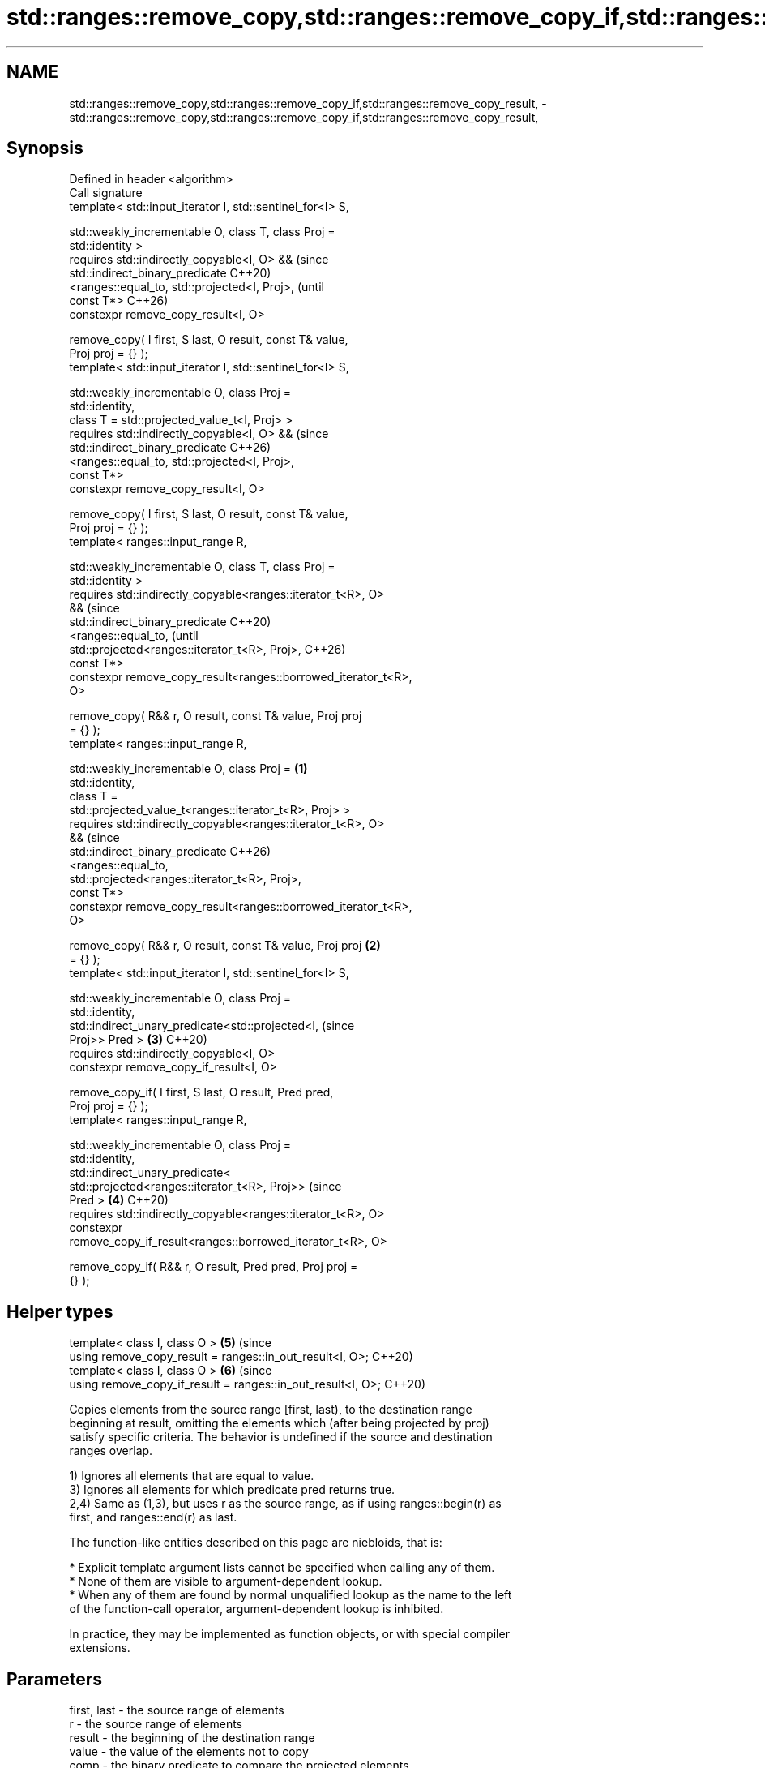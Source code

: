 .TH std::ranges::remove_copy,std::ranges::remove_copy_if,std::ranges::remove_copy_result, 3 "2024.06.10" "http://cppreference.com" "C++ Standard Libary"
.SH NAME
std::ranges::remove_copy,std::ranges::remove_copy_if,std::ranges::remove_copy_result, \- std::ranges::remove_copy,std::ranges::remove_copy_if,std::ranges::remove_copy_result,

.SH Synopsis

   Defined in header <algorithm>
   Call signature
   template< std::input_iterator I, std::sentinel_for<I> S,

             std::weakly_incrementable O, class T, class Proj =
   std::identity >
   requires std::indirectly_copyable<I, O> &&                           (since
            std::indirect_binary_predicate                              C++20)
                <ranges::equal_to, std::projected<I, Proj>,             (until
   const T*>                                                            C++26)
   constexpr remove_copy_result<I, O>

       remove_copy( I first, S last, O result, const T& value,
   Proj proj = {} );
   template< std::input_iterator I, std::sentinel_for<I> S,

             std::weakly_incrementable O, class Proj =
   std::identity,
             class T = std::projected_value_t<I, Proj> >
   requires std::indirectly_copyable<I, O> &&                           (since
            std::indirect_binary_predicate                              C++26)
                <ranges::equal_to, std::projected<I, Proj>,
   const T*>
   constexpr remove_copy_result<I, O>

       remove_copy( I first, S last, O result, const T& value,
   Proj proj = {} );
   template< ranges::input_range R,

             std::weakly_incrementable O, class T, class Proj =
   std::identity >
   requires std::indirectly_copyable<ranges::iterator_t<R>, O>
   &&                                                                           (since
            std::indirect_binary_predicate                                      C++20)
                <ranges::equal_to,                                              (until
                 std::projected<ranges::iterator_t<R>, Proj>,                   C++26)
   const T*>
   constexpr remove_copy_result<ranges::borrowed_iterator_t<R>,
   O>

       remove_copy( R&& r, O result, const T& value, Proj proj
   = {} );
   template< ranges::input_range R,

             std::weakly_incrementable O, class Proj =          \fB(1)\fP
   std::identity,
             class T =
   std::projected_value_t<ranges::iterator_t<R>, Proj> >
   requires std::indirectly_copyable<ranges::iterator_t<R>, O>
   &&                                                                           (since
            std::indirect_binary_predicate                                      C++26)
                <ranges::equal_to,
                 std::projected<ranges::iterator_t<R>, Proj>,
   const T*>
   constexpr remove_copy_result<ranges::borrowed_iterator_t<R>,
   O>

       remove_copy( R&& r, O result, const T& value, Proj proj      \fB(2)\fP
   = {} );
   template< std::input_iterator I, std::sentinel_for<I> S,

             std::weakly_incrementable O, class Proj =
   std::identity,
             std::indirect_unary_predicate<std::projected<I,                    (since
   Proj>> Pred >                                                        \fB(3)\fP     C++20)
   requires std::indirectly_copyable<I, O>
   constexpr remove_copy_if_result<I, O>

       remove_copy_if( I first, S last, O result, Pred pred,
   Proj proj = {} );
   template< ranges::input_range R,

             std::weakly_incrementable O, class Proj =
   std::identity,
             std::indirect_unary_predicate<
                 std::projected<ranges::iterator_t<R>, Proj>>                   (since
   Pred >                                                               \fB(4)\fP     C++20)
   requires std::indirectly_copyable<ranges::iterator_t<R>, O>
   constexpr
   remove_copy_if_result<ranges::borrowed_iterator_t<R>, O>

       remove_copy_if( R&& r, O result, Pred pred, Proj proj =
   {} );
.SH Helper types
   template< class I, class O >                                         \fB(5)\fP     (since
   using remove_copy_result = ranges::in_out_result<I, O>;                      C++20)
   template< class I, class O >                                         \fB(6)\fP     (since
   using remove_copy_if_result = ranges::in_out_result<I, O>;                   C++20)

   Copies elements from the source range [first, last), to the destination range
   beginning at result, omitting the elements which (after being projected by proj)
   satisfy specific criteria. The behavior is undefined if the source and destination
   ranges overlap.

   1) Ignores all elements that are equal to value.
   3) Ignores all elements for which predicate pred returns true.
   2,4) Same as (1,3), but uses r as the source range, as if using ranges::begin(r) as
   first, and ranges::end(r) as last.

   The function-like entities described on this page are niebloids, that is:

     * Explicit template argument lists cannot be specified when calling any of them.
     * None of them are visible to argument-dependent lookup.
     * When any of them are found by normal unqualified lookup as the name to the left
       of the function-call operator, argument-dependent lookup is inhibited.

   In practice, they may be implemented as function objects, or with special compiler
   extensions.

.SH Parameters

   first, last - the source range of elements
   r           - the source range of elements
   result      - the beginning of the destination range
   value       - the value of the elements not to copy
   comp        - the binary predicate to compare the projected elements
   proj        - the projection to apply to the elements

.SH Return value

   {last, result + N}, where N is the number of elements copied.

.SH Complexity

   Exactly ranges::distance(first, last) applications of the corresponding predicate
   comp and any projection proj.

.SH Notes

   The algorithm is stable, i.e. preserves the relative order of the copied elements.

             Feature-test macro           Value    Std              Feature
   __cpp_lib_algorithm_default_value_type 202403 (C++26) List-initialization for
                                                         algorithms (1,2)

.SH Possible implementation

                                        remove_copy
  struct remove_copy_fn
  {
      template<std::input_iterator I, std::sentinel_for<I> S,
               std::weakly_incrementable O, class Proj = std::identity,
               class T = std::projected_value_t<I, Proj>>
      requires std::indirectly_copyable<I, O> &&
               std::indirect_binary_predicate<ranges::equal_to,
                                              std::projected<I, Proj>, const T*>
      constexpr ranges::remove_copy_result<I, O>
          operator()(I first, S last, O result, const T& value, Proj proj = {}) const
      {
          for (; !(first == last); ++first)
              if (value != std::invoke(proj, *first))
              {
                  *result = *first;
                  ++result;
              }
          return {std::move(first), std::move(result)};
      }

      template<ranges::input_range R,
               std::weakly_incrementable O, class Proj = std::identity,
               class T = std::projected_value_t<ranges::iterator_t<R>, Proj>>
      requires std::indirectly_copyable<ranges::iterator_t<R>, O> &&
               std::indirect_binary_predicate<ranges::equal_to,
               std::projected<ranges::iterator_t<R>, Proj>, const T*>
      constexpr ranges::remove_copy_result<ranges::borrowed_iterator_t<R>, O>
          operator()(R&& r, O result, const T& value, Proj proj = {}) const
      {
          return (*this)(ranges::begin(r), ranges::end(r), std::move(result), value,
                         std::move(proj));
      }
  };

  inline constexpr remove_copy_fn remove_copy {};
                                       remove_copy_if
  struct remove_copy_if_fn
  {
      template<std::input_iterator I, std::sentinel_for<I> S, std::weakly_incrementable O,
               class Proj = std::identity,
               std::indirect_unary_predicate<std::projected<I, Proj>> Pred>
      requires std::indirectly_copyable<I, O>
      constexpr ranges::remove_copy_if_result<I, O>
          operator()(I first, S last, O result, Pred pred, Proj proj = {}) const
      {
          for (; first != last; ++first)
              if (false == std::invoke(pred, std::invoke(proj, *first)))
              {
                  *result = *first;
                  ++result;
              }
          return {std::move(first), std::move(result)};
      }

      template<ranges::input_range R, std::weakly_incrementable O,
               class Proj = std::identity,
               std::indirect_unary_predicate<
                   std::projected<ranges::iterator_t<R>, Proj>> Pred>
      requires std::indirectly_copyable<ranges::iterator_t<R>, O>
      constexpr ranges::remove_copy_if_result<ranges::borrowed_iterator_t<R>, O>
          operator()(R&& r, O result, Pred pred, Proj proj = {}) const
      {
          return (*this)(ranges::begin(r), ranges::end(r), std::move(result),
                         std::move(pred), std::move(proj));
      }
  };

  inline constexpr remove_copy_if_fn remove_copy_if {};

.SH Example


// Run this code

 #include <algorithm>
 #include <array>
 #include <complex>
 #include <iomanip>
 #include <iostream>
 #include <iterator>
 #include <string_view>
 #include <vector>

 void println(const auto rem, const auto& v)
 {
     std::cout << rem << ' ';
     for (const auto& e : v)
         std::cout << e << ' ';
     std::cout << '\\n';
 }

 int main()
 {
     // Filter out the hash symbol from the given string.
     const std::string_view str{"#Small #Buffer #Optimization"};
     std::cout << "before: " << std::quoted(str) << '\\n';

     std::cout << "after:  \\"";
     std::ranges::remove_copy(str.begin(), str.end(),
                              std::ostream_iterator<char>(std::cout), '#');
     std::cout << "\\"\\n";

     // Copy only the complex numbers with positive imaginary part.
     using Ci = std::complex<int>;
     constexpr std::array<Ci, 5> source
     {
         Ci{1, 0}, Ci{0, 1}, Ci{2, -1}, Ci{3, 2}, Ci{4, -3}
     };
     std::vector<std::complex<int>> target;

     std::ranges::remove_copy_if
     (
         source,
         std::back_inserter(target),
         [](int imag) { return imag <= 0; },
         [](Ci z) { return z.imag(); }
     );

     println("source:", source);
     println("target:", target);

     std::vector<std::complex<float>> nums{{2, 2}, {1, 3}, {4, 8}, {1, 3}};
     std::vector<std::complex<double>> outs;
     #ifdef __cpp_lib_algorithm_default_value_type
         std::remove_copy(nums.cbegin(), nums.cend(), std::back_inserter(outs),
                          {1, 3}); // T gets deduced to std::complex<float>
     #else
         std::remove_copy(nums.cbegin(), nums.cend(), std::back_inserter(outs),
                          std::complex<float>{1, 3});
     #endif
     println("nums:  ", nums);
     println("outs:  ", outs);
 }

.SH Output:

 before: "#Small #Buffer #Optimization"
 after:  "Small Buffer Optimization"
 source: (1,0) (0,1) (2,-1) (3,2) (4,-3)
 target: (0,1) (3,2)
 nums:   (2,2) (1,3) (4,8) (1,3)
 outs:   (2,2) (4,8)

.SH See also

   ranges::remove
   ranges::remove_if       removes elements satisfying specific criteria
   (C++20)                 (niebloid)
   (C++20)
   ranges::copy
   ranges::copy_if         copies a range of elements to a new location
   (C++20)                 (niebloid)
   (C++20)
   ranges::copy_n          copies a number of elements to a new location
   (C++20)                 (niebloid)
   ranges::copy_backward   copies a range of elements in backwards order
   (C++20)                 (niebloid)
   ranges::replace_copy    copies a range, replacing elements satisfying specific
   ranges::replace_copy_if criteria with another value
   (C++20)                 (niebloid)
   (C++20)
   ranges::reverse_copy    creates a copy of a range that is reversed
   (C++20)                 (niebloid)
   ranges::rotate_copy     copies and rotate a range of elements
   (C++20)                 (niebloid)
   ranges::unique_copy     creates a copy of some range of elements that contains no
   (C++20)                 consecutive duplicates
                           (niebloid)
   remove_copy             copies a range of elements omitting those that satisfy
   remove_copy_if          specific criteria
                           \fI(function template)\fP
